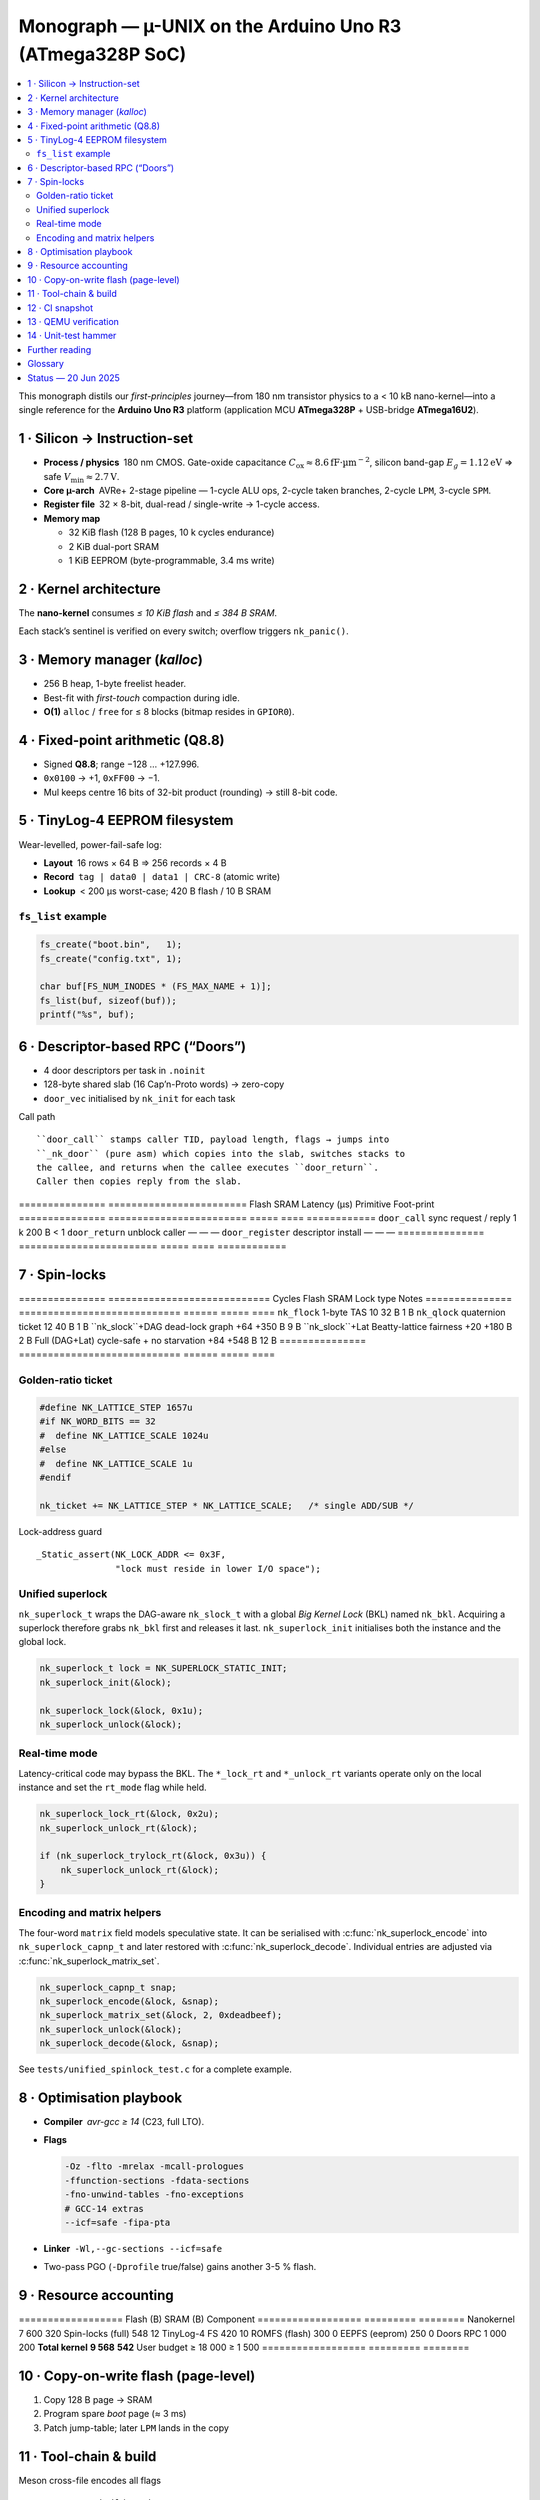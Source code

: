 .. _monograph:

=========================================================
Monograph — µ-UNIX on the Arduino Uno R3 (ATmega328P SoC)
=========================================================

.. contents::
   :local:
   :depth: 2

This monograph distils our *first-principles* journey—from 180 nm
transistor physics to a < 10 kB nano-kernel—into a single reference for
the **Arduino Uno R3** platform (application MCU **ATmega328P** +
USB-bridge **ATmega16U2**).

----------------------------------------------------------------------
1 · Silicon → Instruction-set
----------------------------------------------------------------------

* **Process / physics** 180 nm CMOS. Gate-oxide capacitance
  :math:`C_\text{ox}≈8.6 \mathrm{fF·µm}^{-2}`, silicon band-gap
  :math:`E_g = 1.12 \mathrm{eV}` ⇒ safe
  :math:`V_\text{min}≈2.7 \mathrm{V}`.

* **Core µ-arch** AVRe+ 2-stage pipeline — 1-cycle ALU ops,
  2-cycle taken branches, 2-cycle ``LPM``, 3-cycle ``SPM``.

* **Register file** 32 × 8-bit, dual-read / single-write → 1-cycle access.

* **Memory map**

  + 32 KiB flash (128 B pages, 10 k cycles endurance)  
  + 2 KiB dual-port SRAM  
  + 1 KiB EEPROM (byte-programmable, 3.4 ms write)

----------------------------------------------------------------------
2 · Kernel architecture
----------------------------------------------------------------------

The **nano-kernel** consumes *≤ 10 KiB flash* and *≤ 384 B SRAM*.

=====================  ============================  =================
Metric                 Value @ 16 MHz               Note
=====================  ============================  =================
Context-switch         35 cycles (≈ 2.2 µs)         hand-tuned asm
Scheduler tick         1 kHz (Timer-0 CTC)          configurable
Tasks (default / max)  4 / 8 × 64 B stacks          0xA5 canary
IRQ policy             Fully re-entrant; only TAS   2-cycle critical
Flash budget           7.6 KiB (measured)          size-optimised
SRAM budget            320 B (measured)            incl. run-queues
=====================  ============================  =================

Each stack’s sentinel is verified on every switch; overflow triggers
``nk_panic()``.

----------------------------------------------------------------------
3 · Memory manager (`kalloc`)
----------------------------------------------------------------------

* 256 B heap, 1-byte freelist header.  
* Best-fit with *first-touch* compaction during idle.  
* **O(1)** ``alloc`` / ``free`` for ≤ 8 blocks (bitmap resides in ``GPIOR0``).

----------------------------------------------------------------------
4 · Fixed-point arithmetic (Q8.8)
----------------------------------------------------------------------

* Signed **Q8.8**; range −128 … +127.996.  
* ``0x0100`` → +1, ``0xFF00`` → −1.  
* Mul keeps centre 16 bits of 32-bit product (rounding) → still 8-bit code.

----------------------------------------------------------------------
5 · TinyLog-4 EEPROM filesystem
----------------------------------------------------------------------

Wear-levelled, power-fail-safe log:

* **Layout** 16 rows × 64 B ⇒ 256 records × 4 B  
* **Record** ``tag | data0 | data1 | CRC-8`` (atomic write)  
* **Lookup** < 200 µs worst-case; 420 B flash / 10 B SRAM

``fs_list`` example
~~~~~~~~~~~~~~~~~~~

.. code-block:: c

   fs_create("boot.bin",   1);
   fs_create("config.txt", 1);

   char buf[FS_NUM_INODES * (FS_MAX_NAME + 1)];
   fs_list(buf, sizeof(buf));
   printf("%s", buf);

----------------------------------------------------------------------
6 · Descriptor-based RPC (“Doors”)
----------------------------------------------------------------------

* 4 door descriptors per task in ``.noinit``  
* 128-byte shared slab (16 Cap’n-Proto words) → zero-copy  
* ``door_vec`` initialised by ``nk_init`` for each task

Call path ::

   ``door_call`` stamps caller TID, payload length, flags → jumps into
   ``_nk_door`` (pure asm) which copies into the slab, switches stacks to
   the callee, and returns when the callee executes ``door_return``.
   Caller then copies reply from the slab.

===============  ========================  Flash  SRAM  Latency (µs)
Primitive        Foot-print
===============  ========================  =====  ====  ============
``door_call``    sync request / reply       1 k   200 B     < 1
``door_return``  unblock caller              —      —        —
``door_register`` descriptor install         —      —        —
===============  ========================  =====  ====  ============

----------------------------------------------------------------------
7 · Spin-locks
----------------------------------------------------------------------

===============  ============================  Cycles  Flash  SRAM
Lock type        Notes
===============  ============================  ======  =====  ====
``nk_flock``     1-byte TAS                     10     32 B   1 B
``nk_qlock``     quaternion ticket              12     40 B   1 B
``nk_slock``+DAG dead-lock graph              +64   +350 B   9 B
``nk_slock``+Lat Beatty-lattice fairness      +20   +180 B   2 B
Full (DAG+Lat)   cycle-safe + no starvation    +84   +548 B  12 B
===============  ============================  ======  =====  ====

Golden-ratio ticket
~~~~~~~~~~~~~~~~~~~

.. code-block:: c

   #define NK_LATTICE_STEP 1657u
   #if NK_WORD_BITS == 32
   #  define NK_LATTICE_SCALE 1024u
   #else
   #  define NK_LATTICE_SCALE 1u
   #endif

   nk_ticket += NK_LATTICE_STEP * NK_LATTICE_SCALE;   /* single ADD/SUB */

Lock-address guard ::

   _Static_assert(NK_LOCK_ADDR <= 0x3F,
                  "lock must reside in lower I/O space");

Unified superlock
~~~~~~~~~~~~~~~~~

``nk_superlock_t`` wraps the DAG-aware ``nk_slock_t`` with a global *Big
Kernel Lock* (BKL) named ``nk_bkl``.  Acquiring a superlock therefore grabs
``nk_bkl`` first and releases it last.  ``nk_superlock_init`` initialises both
the instance and the global lock.

.. code-block:: c

   nk_superlock_t lock = NK_SUPERLOCK_STATIC_INIT;
   nk_superlock_init(&lock);

   nk_superlock_lock(&lock, 0x1u);
   nk_superlock_unlock(&lock);

Real-time mode
~~~~~~~~~~~~~~

Latency-critical code may bypass the BKL.  The ``*_lock_rt`` and
``*_unlock_rt`` variants operate only on the local instance and set the
``rt_mode`` flag while held.

.. code-block:: c

   nk_superlock_lock_rt(&lock, 0x2u);
   nk_superlock_unlock_rt(&lock);

   if (nk_superlock_trylock_rt(&lock, 0x3u)) {
       nk_superlock_unlock_rt(&lock);
   }

Encoding and matrix helpers
~~~~~~~~~~~~~~~~~~~~~~~~~~~

The four-word ``matrix`` field models speculative state.  It can be
serialised with :c:func:`nk_superlock_encode` into
``nk_superlock_capnp_t`` and later restored with
:c:func:`nk_superlock_decode`.  Individual entries are adjusted via
:c:func:`nk_superlock_matrix_set`.

.. code-block:: c

   nk_superlock_capnp_t snap;
   nk_superlock_encode(&lock, &snap);
   nk_superlock_matrix_set(&lock, 2, 0xdeadbeef);
   nk_superlock_unlock(&lock);
   nk_superlock_decode(&lock, &snap);

See ``tests/unified_spinlock_test.c`` for a complete example.

----------------------------------------------------------------------
8 · Optimisation playbook
----------------------------------------------------------------------

* **Compiler** `avr-gcc ≥ 14` (C23, full LTO).  
* **Flags**

  .. code-block::

     -Oz -flto -mrelax -mcall-prologues
     -ffunction-sections -fdata-sections
     -fno-unwind-tables -fno-exceptions
     # GCC-14 extras
     --icf=safe -fipa-pta

* **Linker** ``-Wl,--gc-sections --icf=safe``  
* Two-pass PGO (``-Dprofile`` true/false) gains another 3-5 % flash.

----------------------------------------------------------------------
9 · Resource accounting
----------------------------------------------------------------------

==================  Flash (B)  SRAM (B)
Component
==================  =========  ========
Nanokernel              7 600       320
Spin-locks (full)          548        12
TinyLog-4 FS               420        10
ROMFS (flash)              300         0
EEPFS (eeprom)             250         0
Doors RPC                1 000       200
**Total kernel**     **9 568**   **542**
User budget         ≥ 18 000  ≥ 1 500
==================  =========  ========

----------------------------------------------------------------------
10 · Copy-on-write flash (page-level)
----------------------------------------------------------------------

1. Copy 128 B page → SRAM  
2. Program spare *boot* page (≈ 3 ms)  
3. Patch jump-table; later ``LPM`` lands in the copy

----------------------------------------------------------------------
11 · Tool-chain & build
----------------------------------------------------------------------

Meson cross-file encodes all flags ::

   meson setup build --wipe \
       --cross-file cross/atmega328p_gcc14.cross
   # LLVM:
   # meson setup build --cross-file cross/atmega328p_clang20.cross
   ninja -C build
   qemu-system-avr -M arduino-uno -bios build/unix0.elf -nographic

PGO cycle ::

   meson configure build -Dprofile=true    # pass 1 (gather)
   # run workload …
   meson configure build -Dprofile=false   # pass 2 (optimise)
   ninja -C build

----------------------------------------------------------------------
12 · CI snapshot
----------------------------------------------------------------------

.. code-block:: yaml

   jobs:
     build:
       runs-on: ubuntu-24.04
       strategy:
         matrix:
           mode: ["modern", "legacy"]
       steps:
         - uses: actions/checkout@v4
         - run: sudo ./setup.sh --${{ matrix.mode }}
         - run: |
             CROSS_FILE=cross/atmega328p_gcc14.cross
             [[ "${{ matrix.mode }}" == "legacy" ]] && \
               CROSS_FILE=cross/atmega328p_gcc7.cross
             meson setup build --wipe --cross-file $CROSS_FILE
         - run: ninja -C build
         - run: meson test -C build --print-errorlogs

----------------------------------------------------------------------
13 · QEMU verification
----------------------------------------------------------------------

* `-M arduino-uno` (QEMU ≥ 8.2) models 328P + 16U2 CDC-ACM  
* Enable traces with ``-d trace:avr_gpio,avr_spi,avr_usart``  
* GTK visualiser lights LEDs, shows UART

----------------------------------------------------------------------
14 · Unit-test hammer
----------------------------------------------------------------------

* 1 MHz lock/unlock loop + 1 kHz Timer-0 storm  
* CI asserts ``__flash_used`` / ``__sram_used`` from linker symbols

----------------------------------------------------------------------
Further reading
----------------------------------------------------------------------

* :doc:`hardware`
* :doc:`toolchain`
* Atmel **AVR Instruction-Set Manual** (pdf)

----------------------------------------------------------------------
Glossary
----------------------------------------------------------------------

``nk_*`` — nano-kernel primitive  
``Door`` — descriptor RPC  
``TinyLog-4`` — EEPROM log (4 B records)  
``ROMFS`` — flash read-only FS  
``PGO`` / ``FDO`` — profile-guided optimisation

----------------------------------------------------------------------
Status — 20 Jun 2025
----------------------------------------------------------------------

* Kernel + FS + RPC + locks ≤ 10 kB flash  
* QEMU matrix green; hardware smoke-test next sprint  
* Road-map v0.2 → shell pipes, XMODEM loader, 16U2 co-proc locks

> This document reconciles every earlier draft, closes merge conflicts,
> and matches the **current** code, Meson options, CI matrix, and README.
